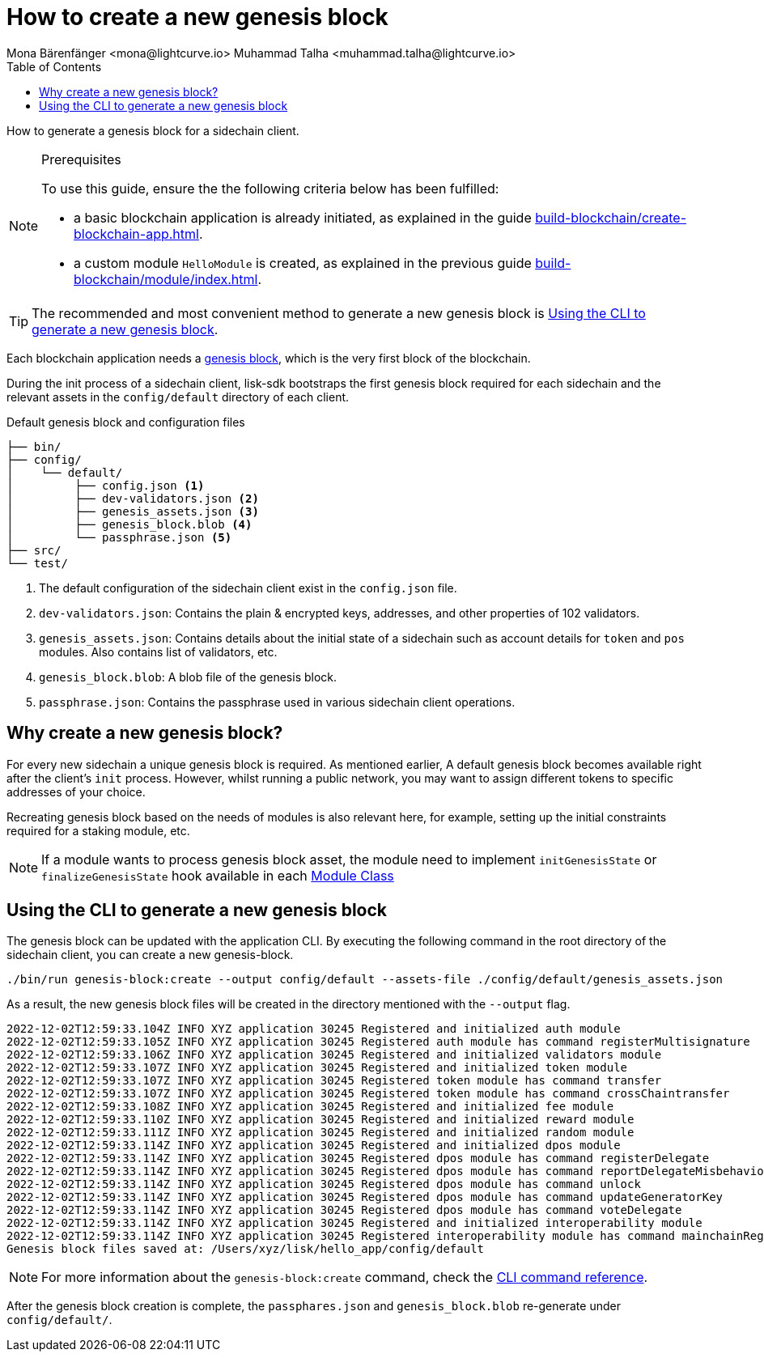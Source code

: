 = How to create a new genesis block
Mona Bärenfänger <mona@lightcurve.io> Muhammad Talha <muhammad.talha@lightcurve.io>
// Settings
:toc:
:idprefix:
:idseparator: -
:docs_sdk: lisk-sdk::
// Project URLs
:url_default_modules: understand-blockchain/index.adoc#default-modules
:url_genesis_block: understand-blockchain/blocks-txs.adoc#genesis-block-execution
:url_guides_setup: build-blockchain/create-blockchain-app.adoc
:url_guides_module: build-blockchain/module/index.adoc
:url_modules_dpos: {docs_sdk}modules/dpos-module.adoc
:url_modules_token: {docs_sdk}modules/token-module.adoc
:url_references_cli_genesis: {docs_sdk}application-cli.adoc#genesis-blockcreate
:url_guides_module_skeleton: build-blockchain/module/index.adoc#module-skeleton

How to generate a genesis block for a sidechain client.

.Prerequisites
[NOTE]
====
To use this guide, ensure the the following criteria below has been fulfilled:

* a basic blockchain application is already initiated, as explained in the guide xref:{url_guides_setup}[].
* a custom module `HelloModule` is created, as explained in the previous guide xref:{url_guides_module}[].
====

TIP: The recommended and most convenient method to generate a new genesis block is <<using-the-cli-to-generate-a-new-genesis-block>>.

Each blockchain application needs a xref:{url_genesis_block}[genesis block], which is the very first block of the blockchain.

During the init process of a sidechain client, lisk-sdk bootstraps the first genesis block required for each sidechain and the relevant assets in the `config/default` directory of each client.

.Default genesis block and configuration files
----
├── bin/
├── config/
│    └── default/
│         ├── config.json <1>
│         ├── dev-validators.json <2>
│         ├── genesis_assets.json <3>
│         ├── genesis_block.blob <4>
│         └── passphrase.json <5>
├── src/
└── test/
----

<1> The default configuration of the sidechain client exist in the `config.json` file.
<2> `dev-validators.json`: Contains the plain & encrypted keys, addresses, and other properties of 102 validators.
<3> `genesis_assets.json`: Contains details about the initial state of a sidechain such as account details for `token` and `pos` modules. Also contains list of validators, etc.
<4> `genesis_block.blob`: A blob file of the genesis block.
<5> `passphrase.json`: Contains the passphrase used in various sidechain client operations.


== Why create a new genesis block?
For every new sidechain a unique genesis block is required. As mentioned earlier, A default genesis block becomes available right after the client's `init` process. However, whilst running a public network, you may want to assign different tokens to specific addresses of your choice.

Recreating genesis block based on the needs of modules is also relevant here, for example, setting up the initial constraints required for a staking module, etc.

// different tokens allocated to certain addresses of your choice as well as whatever you want to fill up for other modules. For example to set initial validators in PoS. The users will use it to fill up the initial state of their custom module

// If a module includes an account schema, it is necessary to update the genesis block after registering the module with the application, to update the accounts in the genesis block with the new properties.

NOTE: If a module wants to process genesis block asset, the module need to implement `initGenesisState` or `finalizeGenesisState` hook available in each xref:{url_guides_module_skeleton} [Module Class]

// If a new module that includes an account schema is then registered with the application, it will fail and an error similar to this example shown below will be displayed:

// ----
// $ ./bin/run start
// Starting Lisk hello_app at /Users/xyz/.lisk/hello_app.
// 12:31:44 INFO lisk-framework: Starting the app - hello_app (module=lisk:app)
// 12:31:44 INFO lisk-framework: If you experience any type of error, please open an issue on Lisk GitHub: https://github.com/LiskHQ/lisk-sdk/issues (module=lisk:app)
// 12:31:44 INFO lisk-framework: Contribution guidelines can be found at Lisk-sdk: https://github.com/LiskHQ/lisk-sdk/blob/development/docs/CONTRIBUTING.md (module=lisk:app)
// 12:31:44 INFO lisk-framework: Booting the application with Lisk Framework(0.1.0) (module=lisk:app)
// 12:31:44 INFO lisk-framework: Initializing controller (module=lisk:app)
// 12:31:44 INFO lisk-framework: Loading controller (module=lisk:app)
// 12:31:44 INFO lisk-framework: Event * was subscribed but not registered to the bus yet. (module=lisk:app)
//     TypeError: Cannot read property 'helloMessage' of undefined
// 12:31:45 INFO lisk-framework: Application shutdown started (module=lisk:app)
// {
//  "errorCode": 2,
//  "message": "process.exit"
// }
// ----

// To fix this error, it is required to update the genesis block of the application to include the newly created account schema.

== Using the CLI to generate a new genesis block

The genesis block can be updated with the application CLI.
By executing the following command in the root directory of the sidechain client, you can create a new genesis-block.

[source,bash]
----
./bin/run genesis-block:create --output config/default --assets-file ./config/default/genesis_assets.json
----
As a result, the new genesis block files will be created in the directory mentioned with the `--output` flag.

[source,bash]
----
2022-12-02T12:59:33.104Z INFO XYZ application 30245 Registered and initialized auth module
2022-12-02T12:59:33.105Z INFO XYZ application 30245 Registered auth module has command registerMultisignature
2022-12-02T12:59:33.106Z INFO XYZ application 30245 Registered and initialized validators module
2022-12-02T12:59:33.107Z INFO XYZ application 30245 Registered and initialized token module
2022-12-02T12:59:33.107Z INFO XYZ application 30245 Registered token module has command transfer
2022-12-02T12:59:33.107Z INFO XYZ application 30245 Registered token module has command crossChaintransfer
2022-12-02T12:59:33.108Z INFO XYZ application 30245 Registered and initialized fee module
2022-12-02T12:59:33.110Z INFO XYZ application 30245 Registered and initialized reward module
2022-12-02T12:59:33.111Z INFO XYZ application 30245 Registered and initialized random module
2022-12-02T12:59:33.114Z INFO XYZ application 30245 Registered and initialized dpos module
2022-12-02T12:59:33.114Z INFO XYZ application 30245 Registered dpos module has command registerDelegate
2022-12-02T12:59:33.114Z INFO XYZ application 30245 Registered dpos module has command reportDelegateMisbehavior
2022-12-02T12:59:33.114Z INFO XYZ application 30245 Registered dpos module has command unlock
2022-12-02T12:59:33.114Z INFO XYZ application 30245 Registered dpos module has command updateGeneratorKey
2022-12-02T12:59:33.114Z INFO XYZ application 30245 Registered dpos module has command voteDelegate
2022-12-02T12:59:33.114Z INFO XYZ application 30245 Registered and initialized interoperability module
2022-12-02T12:59:33.114Z INFO XYZ application 30245 Registered interoperability module has command mainchainRegistration
Genesis block files saved at: /Users/xyz/lisk/hello_app/config/default
----


NOTE: For more information about the `genesis-block:create` command, check the xref:{url_references_cli_genesis}[CLI command reference].

// Once the above command is executed, wait until the new genesis block is generated.

//  Creating genesis block [===========         ] 55% 44.6s

// When asked to overwrite the existing genesis block, reply with `yes`.

//  ? A genesis_block file already exists at the given location. Do you want to overwrite it? Yes

After the genesis block creation is complete, the `passphares.json` and `genesis_block.blob` re-generate under `config/default/`.



// * `genesis-block.blob`: The new genesis block.
// * `forging_info.json`: The prepared information about the genesis delegates for the config.
// * `password.json`: The default password to decrypt the passphrases of the genesis delegates.
// * `accounts.json`: The passphrases of each genesis delegate as plain text.
// Store this file somewhere secure and safe.

// The `config.json` is required to be updated as well, with the forging information of the new genesis delegates:

// Assuming no custom config is used, the following commands can be used to update the configuration (please update `<YOUR_APP>` to the corresponding application name).

//  tmp=$(mktemp)
//  jq '.forging.delegates = input' config/default/config.json config/default/forging_info.json > "$tmp" && mv "$tmp" config/default/config.json
//  jq '.forging += input' config/default/config.json config/default/password.json > "$tmp" && mv "$tmp" config/default/config.json

// Remove the old application data:

//  rm -r ~/.lisk/<YOUR_APP>

// Now start the node again:

//  ./bin/run start

// IMPORTANT: Ensure the file `accounts.json` is securely stored somewhere safe, as it contains the passphrases of all the genesis delegates.

// .Example config with forging enabled for the genesis delegates
// [source,js]
// ----
// {
//   // ...
//   "forging": {
//     "force": true,
//     "waitThreshold": 2,
//     "delegates": [
//         {
//             "encryptedPassphrase": "iterations=1000000&cipherText=e340e06389f55bacb4043a60b9135aa905c3fd543fcab7e9f309577abf5631bec801626c67e87b47b6e9b674a65a1d15ec5176ace21fb5c0f0f1c1f1950b38abe5b06c8fc54fd511c0109f83dc&iv=37abcda2bf1a254563f49e36&salt=1a3b09594d04096d250e74850d3c7508&tag=a836539af32622c10536dacecd12320d&version=1",
//             "hashOnion": {
//                 "count": 100000,
//                 "distance": 1000,
//                 "hashes": [
//                     "34ecc432170c0812e7ca69d73485ca57",
//                     "1bf9423f594619f7d14e6f742c0631a1",
//                     "4732e2bc540f8ab1e51e8a5d7b5b8f7e",
//                     // ...
//                     "fa51b75c7920894019b43378af621e2d",
//                     "bd4ea06be86fb6d850023be7ad1d9558",
//                     "da23c5a34d19bbd57ebb159da170dfb5"
//                 ]
//             },
//             "address": "8baec1286a12488825f3b6a8c84a7a72bf6591d9"
//         },
//         // ....
//         {
//             "encryptedPassphrase": "iterations=1000000&cipherText=5c53db41ec94b46049ca5a5b8312e6b38c7bbad775153a8091bafade3f78ac855b55d5d33318e13f22ec961510061c8a07726aeb4d2d2b30fbcc6ddfabc82dd6f233891a06ae54b2&iv=8c0419422b6e81c32c10ac6a&salt=1f2308d0d12480d0c788a4c60a8f272d&tag=23cf9840cb985550a96b463f878de99d&version=1",
//             "hashOnion": {
//                 "count": 100000,
//                 "distance": 1000,
//                 "hashes": [
//                     "34ecc432170c0812e7ca69d73485ca57",
//                     "1bf9423f594619f7d14e6f742c0631a1",
//                     "4732e2bc540f8ab1e51e8a5d7b5b8f7e",
//                     // ...
//                     "bd4ea06be86fb6d850023be7ad1d9558",
//                     "da23c5a34d19bbd57ebb159da170dfb5"
//                 ]
//             },
//             "address": "68d6b039567ebbfc714176d87cdd6906cf526cc7"
//         }
//     ],
//     "defaultPassword": "state dawn marriage honey cinnamon sadness crumble someone file caution sell oxygen"
//     },
// 	// ...
// }
// ----


